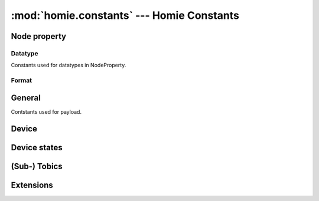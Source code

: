 .. _reference_homie_constants:

:mod:`homie.constants` --- Homie Constants
##########################################

.. module:: homie.constants
   :synopsis: Module for pre-compiled constants


Node property
=============

Datatype
--------

Constants used for datatypes in NodeProperty.

.. data:: STRING
.. data:: ENUM
.. data:: BOOLEAN
.. data:: INTEGER
.. data:: FLOAT
.. data:: COLOR

Format
------
.. data:: RGB
.. data:: HSV


General
=======

Contstants used for payload.

.. data:: ON
.. data:: OFF
.. data:: TRUE
.. data:: FALSE
.. data:: LOCKED
.. data:: UNLOCKED

.. data:: UTF8
.. data:: SET
.. data:: SLASH
.. data:: UNDERSCORE


Device
======

.. data:: QOS

    Homie convention specifies QOS to ``1``.

.. data:: MAIN_DELAY

    This is the delay for the main coro.

.. data:: STATS_DELAY

    This is the delay for the stats coro set to  ``60000``.

.. data:: WDT_DELAY

    Feed the WDT every ``100``ms.

.. data:: DEVICE_STATE

    Name for the subtobic for device state.

Device states
=============

.. data:: STATE_OTA
.. data:: STATE_INIT
.. data:: STATE_READY
.. data:: STATE_RECOVER
.. data:: STATE_WEBREPL


(Sub-) Tobics
=============

.. data:: DEVICE_STATE

    Device state topic ``$state``

.. data:: T_BC

    Homie broadcast topic ``$broadcast``

.. data:: T_MPY

    Microhomie extension topic ``$mpy``

.. data:: T_SET

    ``/set`` topic

Extensions
==========

.. data:: EXT_MPY

    ``org.microhomie.mpy:0.1.0:[4.x]``

.. data:: EXT_FW

    ``org.homie.legacy-firmware:0.1.1:[4.x]``

.. data:: EXT_STATS

    ``org.homie.legacy-stats:0.1.1:[4.x]``
